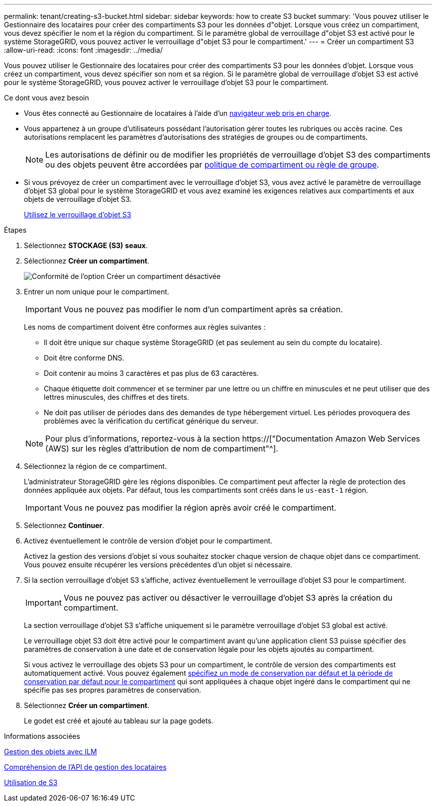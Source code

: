 ---
permalink: tenant/creating-s3-bucket.html 
sidebar: sidebar 
keywords: how to create S3 bucket 
summary: 'Vous pouvez utiliser le Gestionnaire des locataires pour créer des compartiments S3 pour les données d"objet. Lorsque vous créez un compartiment, vous devez spécifier le nom et la région du compartiment. Si le paramètre global de verrouillage d"objet S3 est activé pour le système StorageGRID, vous pouvez activer le verrouillage d"objet S3 pour le compartiment.' 
---
= Créer un compartiment S3
:allow-uri-read: 
:icons: font
:imagesdir: ../media/


[role="lead"]
Vous pouvez utiliser le Gestionnaire des locataires pour créer des compartiments S3 pour les données d'objet. Lorsque vous créez un compartiment, vous devez spécifier son nom et sa région. Si le paramètre global de verrouillage d'objet S3 est activé pour le système StorageGRID, vous pouvez activer le verrouillage d'objet S3 pour le compartiment.

.Ce dont vous avez besoin
* Vous êtes connecté au Gestionnaire de locataires à l'aide d'un xref:../admin/web-browser-requirements.adoc[navigateur web pris en charge].
* Vous appartenez à un groupe d'utilisateurs possédant l'autorisation gérer toutes les rubriques ou accès racine. Ces autorisations remplacent les paramètres d'autorisations des stratégies de groupes ou de compartiments.
+

NOTE: Les autorisations de définir ou de modifier les propriétés de verrouillage d'objet S3 des compartiments ou des objets peuvent être accordées par xref:../s3/bucket-and-group-access-policies.adoc[politique de compartiment ou règle de groupe].

* Si vous prévoyez de créer un compartiment avec le verrouillage d'objet S3, vous avez activé le paramètre de verrouillage d'objet S3 global pour le système StorageGRID et vous avez examiné les exigences relatives aux compartiments et aux objets de verrouillage d'objet S3.
+
xref:using-s3-object-lock.adoc[Utilisez le verrouillage d'objet S3]



.Étapes
. Sélectionnez *STOCKAGE (S3)* *seaux*.
. Sélectionnez *Créer un compartiment*.
+
image::../media/bucket_create_compliance_disabled.png[Conformité de l'option Créer un compartiment désactivée]

. Entrer un nom unique pour le compartiment.
+

IMPORTANT: Vous ne pouvez pas modifier le nom d'un compartiment après sa création.

+
Les noms de compartiment doivent être conformes aux règles suivantes :

+
** Il doit être unique sur chaque système StorageGRID (et pas seulement au sein du compte du locataire).
** Doit être conforme DNS.
** Doit contenir au moins 3 caractères et pas plus de 63 caractères.
** Chaque étiquette doit commencer et se terminer par une lettre ou un chiffre en minuscules et ne peut utiliser que des lettres minuscules, des chiffres et des tirets.
** Ne doit pas utiliser de périodes dans des demandes de type hébergement virtuel. Les périodes provoquera des problèmes avec la vérification du certificat générique du serveur.


+

NOTE: Pour plus d'informations, reportez-vous à la section https://["Documentation Amazon Web Services (AWS) sur les règles d'attribution de nom de compartiment"^].

. Sélectionnez la région de ce compartiment.
+
L'administrateur StorageGRID gère les régions disponibles. Ce compartiment peut affecter la règle de protection des données appliquée aux objets. Par défaut, tous les compartiments sont créés dans le `us-east-1` région.

+

IMPORTANT: Vous ne pouvez pas modifier la région après avoir créé le compartiment.

. Sélectionnez *Continuer*.
. Activez éventuellement le contrôle de version d'objet pour le compartiment.
+
Activez la gestion des versions d'objet si vous souhaitez stocker chaque version de chaque objet dans ce compartiment. Vous pouvez ensuite récupérer les versions précédentes d'un objet si nécessaire.

. Si la section verrouillage d'objet S3 s'affiche, activez éventuellement le verrouillage d'objet S3 pour le compartiment.
+

IMPORTANT: Vous ne pouvez pas activer ou désactiver le verrouillage d'objet S3 après la création du compartiment.

+
La section verrouillage d'objet S3 s'affiche uniquement si le paramètre verrouillage d'objet S3 global est activé.

+
Le verrouillage objet S3 doit être activé pour le compartiment avant qu'une application client S3 puisse spécifier des paramètres de conservation à une date et de conservation légale pour les objets ajoutés au compartiment.

+
Si vous activez le verrouillage des objets S3 pour un compartiment, le contrôle de version des compartiments est automatiquement activé. Vous pouvez également xref:../s3/operations-on-buckets.adoc#using-s3-object-lock-default-bucket-retention[spécifiez un mode de conservation par défaut et la période de conservation par défaut pour le compartiment] qui sont appliquées à chaque objet ingéré dans le compartiment qui ne spécifie pas ses propres paramètres de conservation.

. Sélectionnez *Créer un compartiment*.
+
Le godet est créé et ajouté au tableau sur la page godets.



.Informations associées
xref:../ilm/index.adoc[Gestion des objets avec ILM]

xref:understanding-tenant-management-api.adoc[Compréhension de l'API de gestion des locataires]

xref:../s3/index.adoc[Utilisation de S3]

